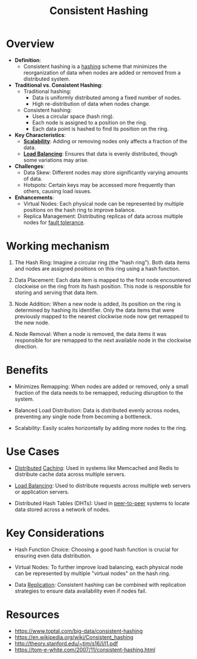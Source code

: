 :PROPERTIES:
:ID:       6aac0b02-43a7-4ea0-a03a-34f54fe0e204
:END:
#+title: Consistent Hashing
#+filetags: :cs:

* Overview

- *Definition*:
  - Consistent hashing is a [[id:235113d9-983a-4782-a4e8-d027ba52d82b][hashing]] scheme that minimizes the reorganization of data when nodes are added or removed from a distributed system.

- *Traditional vs. Consistent Hashing*:
  - Traditional hashing:
    - Data is uniformly distributed among a fixed number of nodes.
    - High re-distribution of data when nodes change.
  - Consistent hashing:
    - Uses a circular space (hash ring).
    - Each node is assigned to a position on the ring.
    - Each data point is hashed to find its position on the ring.

- *Key Characteristics*:
  - *[[id:56dbce77-b258-4fde-a6c7-f865e476c879][Scalability]]*: Adding or removing nodes only affects a fraction of the data.
  - *[[id:0d7c2dea-a250-4380-b826-ad4d2547d8d6][Load Balancing]]*: Ensures that data is evenly distributed, though some variations may arise.

- *Challenges*:
  - Data Skew: Different nodes may store significantly varying amounts of data.
  - Hotspots: Certain keys may be accessed more frequently than others, causing load issues.

- *Enhancements*:
  - Virtual Nodes: Each physical node can be represented by multiple positions on the hash ring to improve balance.
  - Replica Management: Distributing replicas of data across multiple nodes for [[id:20240519T162542.805560][fault tolerance]].

* Working mechanism

1. The Hash Ring: Imagine a circular ring (the "hash ring"). Both data items and nodes are assigned positions on this ring using a hash function.

2. Data Placement: Each data item is mapped to the first node encountered clockwise on the ring from its hash position. This node is responsible for storing and serving that data item.

3. Node Addition: When a new node is added, its position on the ring is determined by hashing its identifier. Only the data items that were previously mapped to the nearest clockwise node now get remapped to the new node.

4. Node Removal: When a node is removed, the data items it was responsible for are remapped to the next available node in the clockwise direction.

* Benefits

 - Minimizes Remapping: When nodes are added or removed, only a small fraction of the data needs to be remapped, reducing disruption to the system.

 - Balanced Load Distribution: Data is distributed evenly across nodes, preventing any single node from becoming a bottleneck.

 - Scalability: Easily scales horizontally by adding more nodes to the ring.

* Use Cases

 - [[id:a3d0278d-d7b7-47d8-956d-838b79396da7][Distributed]] [[id:c8a3e246-0f29-4909-ab48-0d34802451d5][Caching]]: Used in systems like Memcached and Redis to distribute cache data across multiple servers.

 - [[id:0d7c2dea-a250-4380-b826-ad4d2547d8d6][Load Balancing]]: Used to distribute requests across multiple web servers or application servers.

 - Distributed Hash Tables (DHTs): Used in [[id:20240519T201442.376294][peer-to-peer]] systems to locate data stored across a network of nodes.

* Key Considerations

 - Hash Function Choice: Choosing a good hash function is crucial for ensuring even data distribution.

 - Virtual Nodes: To further improve load balancing, each physical node can be represented by multiple "virtual nodes" on the hash ring.

 - Data [[id:8cd19397-b5e5-40b6-a172-456c34985a11][Replication]]: Consistent hashing can be combined with replication strategies to ensure data availability even if nodes fail.


* Resources
 - https://www.toptal.com/big-data/consistent-hashing
 - https://en.wikipedia.org/wiki/Consistent_hashing
 - http://theory.stanford.edu/~tim/s16/l/l1.pdf
 - https://tom-e-white.com/2007/11/consistent-hashing.html
